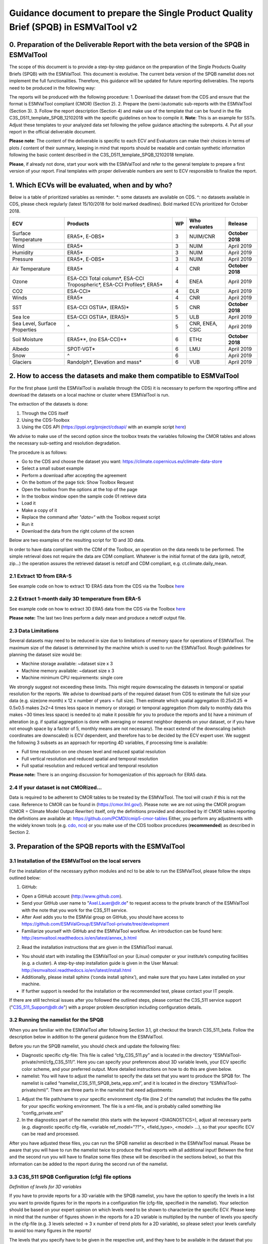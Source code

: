 Guidance document to prepare the Single Product Quality Brief (SPQB) in ESMValTool v2
=====================================================================================

0. Preparation of the Deliverable Report with the beta version of the SPQB in ESMValTool
----------------------------------------------------------------------------------------
The scope of this document is to provide a step-by-step guidance on the preparation of the Single Products Quality Briefs (SPQB) with the ESMValTool. This document is evolutive. The current beta version of the SPQB namelist does not implement the full functionalities. Therefore, this guidance will be updated for future reporting deliverables. The reports need to be produced in the following way:

The reports will be produced with the following procedure:
1.	Download the dataset from the CDS and ensure that the format is ESMValTool compliant (CMOR) (Section 2).
2.	Prepare the (semi-)automatic sub-reports with the ESMValTool (Section 3).
3.	Follow the report description (Section 4) and make use of the template that can be found in the file C3S_D511_template_SPQB_12102018 with the specific guidelines on how to compile it. **Note**: This is an example for SSTs. Adjust these templates to your analyzed data set following the yellow guidance attaching the subreports.
4.	Put all your report in the official deliverable document.

**Please note**: The content of the deliverable is specific to each ECV and Evaluators can make their choices in terms of plots / content of their summary, keeping in mind that reports should be readable and contain synthetic information following the basic content described in the C3S_D511_template_SPQB_12102018 template.

**Please**, if already not done, start your work with the ESMValTool and refer to the general template to prepare a first version of your report. Final templates with proper deliverable numbers are sent to ECV responsible to finalize the report.


1. Which ECVs will be evaluated, when and by who?
--------------------------------------------------
Below is a table of prioritized variables as reminder. \*: some datasets are available on CDS. ^: no datasets available in CDS, please check regularly (latest 15/10/2018 for bold marked deadlines). Bold marked ECVs prioritized for October 2018.

+------------+-----------------------+-----+---------------+-----------------+
| ECV        | Products              | WP  | Who evaluates | Release         |
+============+=======================+=====+===============+=================+
| Surface    | ERA5*,                | 3   | NUIM/CNR      | **October**     |
| Temperature| E-OBS*                |     |               | **2018**        |
+------------+-----------------------+-----+---------------+-----------------+
| Wind       | ERA5*                 | 3   | NUIM          | April 2019      |
+------------+-----------------------+-----+---------------+-----------------+
| Humidity   | ERA5*                 | 3   | NUIM          | April 2019      |
+------------+-----------------------+-----+---------------+-----------------+
| Pressure   | ERA5*,                | 3   | NUIM          | April 2019      |
|            | E-OBS*                |     |               |                 |
+------------+-----------------------+-----+---------------+-----------------+
| Air        | ERA5*                 | 4   | CNR           | **October**     |
| Temperature|                       |     |               | **2018**        |
+------------+-----------------------+-----+---------------+-----------------+
| Ozone      | ESA-CCI Total column*,| 4   | ENEA          | April 2019      |
|            | ESA-CCI Tropospheric*,|     |               |                 |
|            | ESA-CCI Profiles*,    |     |               |                 |
|            | ERA5*                 |     |               |                 |
+------------+-----------------------+-----+---------------+-----------------+
| CO2        | ESA-CCI*              | 4   | DLR           | April 2019      |
+------------+-----------------------+-----+---------------+-----------------+
| Winds      | ERA5*                 | 4   | CNR           | April 2019      |
+------------+-----------------------+-----+---------------+-----------------+
| SST        | ESA-CCI OSTIA*,       | 5   | CNR           | **October 2018**|
|            | (ERA5)*               |     |               |                 |
+------------+-----------------------+-----+---------------+-----------------+
| Sea Ice    | ESA-CCI OSTIA*,       | 5   | ULB           | April 2019      |
|            | (ERA5)*               |     |               |                 |
+------------+-----------------------+-----+---------------+-----------------+
| Sea Level, | ^                     | 5   | CNR, ENEA,    | April 2019      |
| Surface    |                       |     | CSIC          |                 |
| Properties |                       |     |               |                 |
+------------+-----------------------+-----+---------------+-----------------+
| Soil       | ERA5**,               | 6   | ETHz          | **October 2018**|
| Moisture   | (no ESA-CCI)**        |     |               |                 |
+------------+-----------------------+-----+---------------+-----------------+
| Albedo     | SPOT-VGT*             | 6   | LMU           | April 2019      |
+------------+-----------------------+-----+---------------+-----------------+
| Snow       | ^                     | 6   |               | April 2019      |
+------------+-----------------------+-----+---------------+-----------------+
| Glaciers   | Randolph*,            | 6   | VUB           | April 2019      |
|            | Elevation and mass*   |     |               |                 |
+------------+-----------------------+-----+---------------+-----------------+


2. How to access the datasets and make them compatible to ESMValTool
--------------------------------------------------------------------

For the first phase (until the ESMValTool is available through the CDS) it is necessary to perform the reporting offline and download the datasets on a local machine or cluster where ESMValTool is run. 

The extraction of the datasets is done:

1. Through the CDS itself 
2. Using the CDS-Toolbox
3. Using the CDS API (`<https://pypi.org/project/cdsapi/>`_ with an example script `here <https://github.com/bascrezee/c3s_tools/blob/master/retrieve_era5.py>`_)

We advise to make use of the second option since the toolbox treats the variables following the CMOR tables and allows the necessary sub-setting and resolution degradation. 

The procedure is as follows:

*  Go to the CDS and choose the dataset you want: `<https://climate.copernicus.eu/climate-data-store>`_
*	Select a small subset example
*	Perform a download after accepting the agreement
*	On the bottom of the page tick: Show Toolbox Request
*	Open the toolbox from the options at the top of the page
*	In the toolbox window open the sample code 01 retrieve data 
*	Load it
*	Make a copy of it
*	Replace the command after *"data=“* with the Toolbox request script
*	Run it
*	Download the data from the right column of the screen

Below are two examples of the resulting script for 1D and 3D data.

In order to have data compliant with the CDM of the Toolbox, an operation on the data needs to be performed. The simple retrieval does not require the data are CDM compliant. Whatever is the initial format of the data (grib, netcdf, zip...) the operation assures the retrieved dataset is netcdf and CDM compliant, e.g. ct.climate.daily_mean.

2.1 Extract 1D from ERA-5
^^^^^^^^^^^^^^^^^^^^^^^^^^

See example code on how to extract 1D ERA5 data from the CDS via the Toolbox `here <https://github.com/ESMValGroup/ESMValTool-private/blob/C3S_511_v2/esmvaltool/toolbox_1D_ERA5.py>`_


2.2 Extract 1-month daily 3D temperature from ERA-5
^^^^^^^^^^^^^^^^^^^^^^^^^^^^^^^^^^^^^^^^^^^^^^^^^^^^

See example code on how to extract 3D ERA5 data from the CDS via the Toolbox `here <https://github.com/ESMValGroup/ESMValTool-private/blob/C3S_511_v2/esmvaltool/toolbox_3D_ERA5.py>`_

**Please note:** The last two lines perform a daily mean and produce a netcdf output file.


2.3 Data Limitations
^^^^^^^^^^^^^^^^^^^^^^

Several datasets may need to be reduced in size due to limitations of memory space for operations of ESMValTool. The maximum size of the dataset is determined by the machine which is used to run the ESMValTool. Rough guidelines for planning the dataset size would be:

*	Machine storage available: ~dataset size x 3
*	Machine memory available: ~dataset size x 3
*	Machine minimum CPU requirements: single core

We strongly suggest not exceeding these limits.
This might require downscaling the datasets in temporal or spatial resolution for the reports. We advise to download parts of the required dataset from CDS to estimate the full size your data (e.g. size(one month) x 12 x number of years = full size). Then estimate which spatial aggregation (0.25x0.25 => 0.5x0.5 makes 2x2=4 times less space in memory or storage) or temporal aggregation (from daily to monthly data this makes ~30 times less space) is needed to a) make it possible for you to produce the reports and b) have a minimum of alteration (e.g. if spatial aggregation is done with averaging or nearest neighbor depends on your dataset, or if you have not enough space by a factor of 5, monthly means are not necessary). The exact extend of the downscaling (which coordinates are downscaled) is ECV dependent, and therefore has to be decided by the ECV expert user.
We suggest the following 3 subsets as an approach for reporting 4D variables, if processing time is available:

*	Full time resolution on one chosen level and reduced spatial resolution
*	Full vertical resolution and reduced spatial and temporal resolution
*	Full spatial resolution and reduced vertical and temporal resolution

**Please note:** There is an ongoing discussion for homogenization of this approach for ERA5 data.


2.4 If your dataset is not CMORized...
^^^^^^^^^^^^^^^^^^^^^^^^^^^^^^^^^^^^^^^^

Data is required to be adherent to CMOR tables to be treated by the ESMValTool. The tool will crash if this is not the case. 
Reference to CMOR can be found in (`<https://cmor.llnl.gov/>`_). Please note: we are not using the CMOR program (CMOR = Climate Model Output Rewriter) itself, only the definitions provided and described by it!
CMOR tables reporting the definitions are available at: `<https://github.com/PCMDI/cmip5-cmor-tables>`_
Either, you perform any adjustments with the widely known tools (e.g. `cdo, nco <https://www.unidata.ucar.edu/software/netcdf/software.html>`_) or you make use of the CDS toolbox procedures (**recommended**) as described in Section 2.


3. Preparation of the SPQB reports with the ESMValTool
------------------------------------------------------

3.1 Installation of the ESMValTool on the local servers
^^^^^^^^^^^^^^^^^^^^^^^^^^^^^^^^^^^^^^^^^^^^^^^^^^^^^^^^

For the installation of the necessary python modules and ncl to be able to run the ESMValTool, please follow the steps outlined below:

1. GitHub:

*	Open a GitHub account (`<http://www.github.com>`_).
*	Send your GitHub user name to "Axel.Lauer@dlr.de" to request access to the private branch of the ESMValTool with the note that you work for the C3S_511 service. 
*	After Axel adds you to the ESMVal group on GitHub, you should have access to `<https://github.com/ESMValGroup/ESMValTool-private/tree/development>`_
*	Familiarize yourself with GitHub and the ESMValTool workflow. An introduction can be found here: `<http://esmvaltool.readthedocs.io/en/latest/annex_b.html>`_

2. Read the installation instructions that are given in the ESMValTool manual.

*	You should start with installing the ESMValTool on your (Linux) computer or your institute’s computing facilities (e.g. a cluster). A step-by-step installation guide is given in the User Manual: `<http://esmvaltool.readthedocs.io/en/latest/install.html>`_
*	Additionally, please install sphinx (‘conda install sphinx’), and make sure that you have Latex installed on your machine.	
*	If further support is needed for the installation or the recommended test, please contact your IT people.

If there are still technical issues after you followed the outlined steps, please contact the C3S_511 service support ("C3S_511_Support@dlr.de") with a proper problem description including configuration details.

3.2 Running the namelist for the SPQB
^^^^^^^^^^^^^^^^^^^^^^^^^^^^^^^^^^^^^^

When you are familiar with the ESMValTool after following Section 3.1, git checkout the branch C3S_511_beta. Follow the description below in addition to the general guidance from the ESMValTool.

Before you run the SPQB namelist, you should check and update the following files:

*	Diagnostic specific cfg-file: This file is called “cfg_C3S_511.py” and is located in the directory “ESMValTool-private/nml/cfg_C3S_511/”. Here you can specify your preferences about 3D variable levels, your ECV specific color scheme, and your preferred output. More detailed instructions on how to do this are given below.

*	namelist: You will have to adjust the namelist to specify the data set that you want to produce the SPQB for. The namelist is called “namelist_C3S_511_SPQB_beta_wpp.xml”, and it is located in the directory “ESMValTool-private/nml/”. There are three parts in the namelist that need adjustments:

1.	Adjust the file path/name to your specific environment cfg-file (line 2 of the namelist) that includes the file paths for your specific working environment. The file is a xml-file, and is probably called something like “config_private.xml”
2.	In the diagnostics part of the namelist (this starts with the keyword <DIAGNOSTICS>), adjust all necessary parts (e.g. diagnostic specific cfg-file, <variable ref_model="??">, <field_type>, <model> …), so that your specific ECV can be read and processed.

After you have adjusted these files, you can run the SPQB namelist as described in the ESMValTool manual. Please be aware that you will have to run the namelist twice to produce the final reports with all additional input! Between the first and the second run you will have to finalize some files (these will be described in the sections below), so that this information can be added to the report during the second run of the namelist.

3.3 C3S_511 SPQB Configuration (cfg) file options
^^^^^^^^^^^^^^^^^^^^^^^^^^^^^^^^^^^^^^^^^^^^^^^^^^

*Definition of levels for 3D variables*

If you have to provide reports for a 3D variable with the SPQB namelist, you have the option to specify the levels in a list you want to provide figures for in the reports in a configuration file (cfg-file, specified in the namelist). Your selection should be based on your expert opinion on which levels need to be shown to characterize the specific ECV. Please keep in mind that the number of figures shown in the reports for a 2D variable is multiplied by the number of levels you specify in the cfg-file (e.g. 3 levels selected -> 3 x number of trend plots for a 2D variable), so please select your levels carefully to avoid too many figures in the reports!

The levels that you specify have to be given in the respective unit, and they have to be available in the dataset that you assess. There is no level interpolation available (since this would provide information in the QB that is not available in the dataset)! If the level you specify is not available in the dataset, the ESMValTool will crash while running the SPQB namelist. If you are unsure, which levels are available, you can run the tool once before and you will get information from the first run.

*Definition of data color map*

Please specify a custom color map in the cfg file. This color map will then be used in the graphs for the mean and variability. Possible color maps are available here: `<https://matplotlib.org/examples/color/colormaps_reference.html>`_ 

*Definition of latex output*

*	For debugging purpose, you can put the latex option to True (“show_latex=True”). If you have installed ‘sphinx’ and ‘latex’ correctly, you should get the output from producing the pdf-files of the different reports. 
*	Recommended setting: the option False (“show_latex=False”). This allows you to avoid the production of the pdf-files every time you run the SPQB namelist, as the output is lengthy. 
*	If you have problems with producing latex output (latex is not running smoothly on your machine where you run the ESMValTool) you can only produce the figures and the latex file in sphinx compatible format (“show_latex=None”), and port these files to another latex compatible machine to compile them separately to a pdf file outside of your ESMValTool environment. With this option, the SPQB namelist automatically copies the latex script for the creation of the reports to reporting directories. Their structure is self-explaining.

3.4 Input/Output structure for the SPQB
^^^^^^^^^^^^^^^^^^^^^^^^^^^^^^^^^^^^^^^^

When you set up your general ESMValTool configuration (in your ESMValTool-private directory), you defined your work directory. Within this directory, you will have two relevant and SPQB related subdirectories, one called “c3s_511” and one called “reporting”. The reporting directory contains your pdf output, or, if the latex-option was set to “None”, the respective built and source directories. This is the output you need for the reports. The directory c3s_511 contains all editable files. The first run produces all files according to your data set name in the namelist. Therefore, if you run the ESMValTool with the same namelist a second time, it will read in these files and check if information was added or, with some specific files, corrected. The ESMValTool also reports the set up files in the terminal output. Please check these files for:

*	Adding additional text to the reports.
*	Filling out information needed for SMM, APM, etc.
*	Adjusting information like the original resolution for the gcos requirements checks.

The following subsections explain the needs for the single reports in more detail.

3.5 How to add customary text for the individual reports
^^^^^^^^^^^^^^^^^^^^^^^^^^^^^^^^^^^^^^^^^^^^^^^^^^^^^^^^^

You will have to run the SPQB namelist for each ECV twice to be able to display customary text.

The first time you run the SPQB namelist, you produce the figures for each report with their respective figure numbers and figure captions. During that first run, an empty text file for each report that you want to produce is created. These will be located in individual report directories (e.g. a directory named ‘overview_input’). You can then add your text with the figure interpretation and comments in the text file that is available in each of these directories. **Please note:** There is no txt-file in the folder ‘smm_input’ but a csv-file instead! You can add the custom text there. (This is differing to the other text files to future upward compatibility.)

If you want to add a specific format to your customized text (more than having it appear as plain text), you will have to add the text in the 'reStructuredText'-format (see `<http://docutils.sourceforge.net/docs/user/rst/quickref.html>`_ for a brief documentation about the rst-format). The following webpages show examples on how to add references and footnotes to an rst-style file:

*	`<http://docutils.sourceforge.net/docs/user/rst/quickref.html#hyperlink-targets>`_
*	`<http://docutils.sourceforge.net/docs/user/rst/quickref.html#footnotes>`_

A useful online tool for reStructuredText can be found here: `<http://rst.ninjs.org/#>`_. It allows you to format your text without having to run the ESMValTool over and over.

After you have added your customized text, you have to run the SPQB namelist a second time to get the text added to the report(s). If you do not edit the text file for a report, no individual text will be added to that final report (which means that the contents of the text file produced with the first run of the ESMValTool is not displayed if it was not altered!). If you do add individual text, it will appear in the final report after the Table of Contents, any lists and before the figures to follow a paper draft design. **Please note:** for each report you will have to add the customary text individually!

3.6 What to provide for the System Maturity Matrix (SMM) and how
^^^^^^^^^^^^^^^^^^^^^^^^^^^^^^^^^^^^^^^^^^^^^^^^^^^^^^^^^^^^^^^^

The C3S_511 SMM is derived from the Core Climax and adapted to the specific service needs. In order to produce a SMM in the report it is necessary to fill the “SMM_CORE_CLIMAX_c3s_Adapted_v5.0.xlsx” xlsx-file provided with the code of the SPQB namelist. This file contains the different specifications for each SMM category and subcategory. Additional help can be found in “SMM_Guide_for_USERS_C3S_511_v1.pdf” and the “CORE_CLIMAX_MANUAL.pdf”.

Guidelines and help for understanding the different categories and subcategories, as well as an export option for the required csv-file (asked for by the ESMValTool in your c3s_511 directory) are provided in the above mentioned xlsx-file, as well as in the rest of this section where the SMM fields are mapped to the fields expected from the EQCO (Evaluation and Quality Control for Observations) Service of the CDS reported in *CAPITAL ITALIC*. **Please note:** Some categories are left blank on purpose as they are currently not relevant for C3S_511 purposes but left in for completeness of the approach or for eventually later automatic filling when coupled to the QATs.

After filling, export the respective sheet then to the file that is requested by the first run of the ESMValTool (c3s_511 directory). Run the ESMValTool a second time for your chosen ECV. Afterwards, the SMM table cells should be colored. The colors represent the different subcategories and are based on the numbers that you have added to the csv-file.

**Please note:** if the SMM csv-file, which is requested by the ESMValTool after the first run, is empty; if not changed, the table cells will not contain colors after the second time you run the ESMValTool!

Guidance on the different categories of the SMM to be integrated with the xlsx-file:

**Software readiness:** The section is left blank on purpose.

**Metadata:** Metadata information has to be tested from the datafile itself. Access to the metadata may be done for instance using basic instructions (e.g. *ncdump –h [filename]*). Please note: this has to be applied to the original data (subset).

* Standard: *Is there any standard used?* 
Check the used metadata convention (original file) and whether the convention is CF_Convention or if there is any tool to translate the used standard to the CF_Convention. (ESMValTool does not run without this Convention.)

* Collection Level: *Is there the possibility to read in metadata?*
Sufficient for use – basic geolocation and sensor/platform identification
Enhanced detailed metadata (see as example the necessary fields in `<https://data.noaa.gov/datasetsearch/>`_)

* File level
The section is currently left blank on purpose. 

**Documentation:** All information on documentation are currently gathered from the documentation available on the CDS itself and / or from the EQCO framework.

*Formal description of scientific methodology: which level of description? -> see PRODUCT GENERATION: DOCUMENTATION & REFERENCES*

*Formal Product User Guide: is it available and updated? -> see QUALITY INDICATORS: DOCUMENTATION & REFERENCES*

*Formal Validation report: is it available and updated and reports uncertainties? -> see PRODUCT VALIDATION: DOCUMENTATION & REFERENCES*

*Formal Description of operations concepts* -> The section is currently left blank on purpose.

**Uncertainty:** All information on uncertainty are currently gathered from the documentation available on the CDS itself and / or from the EQCO framework.

*Standard: level of standard used for uncertainty* ->	see *UNCERTAINTY CHARACTERISATION*: Metrologically Assessed

*Uncertainty Validation* -> see *PRODUCT VALIDATION: DOCUMENTATION & REFERENCES*

*Uncertainty Quantification* -> see *PRODUCT VALIDATION: DOCUMENTATION & REFERENCES*

*Quality Monitoring* ->	see *QUALITY INDICATORS: QUALITY CONTROL*

**Public access, feedback, update:** The section is currently left blank on purpose.

**Usage:** The section is currently left blank on purpose.

In addition to these guidelines, Core Climax heritage material is available through `<https://drive.google.com/open?id=1hm5IHx-Nxl3ouVjwGwwuPT2tVmsKeL1g>`_.

3.7 What to provide for GCOS requirement and how [optional]
^^^^^^^^^^^^^^^^^^^^^^^^^^^^^^^^^^^^^^^^^^^^^^^^^^^^^^^^^^^^

The GCOS requirements are in principle checked automatically based on the internal table, reporting these and the scan of the data performed by the ESMValTool. Nevertheless, several datasets are larger than the recommended size (see Section 2.3) and it might be necessary to reduce their size via resolution degradation. In this case it is necessary to adjust the real dataset resolution/temporal coverage in a correctional step. The calculated values can be found in the file “[ECV name]_gcos_values_editable.csv” and can be edited therein. 
Please note: only change values if really necessary.

3.8 What to provide for the ESM evaluation and how
^^^^^^^^^^^^^^^^^^^^^^^^^^^^^^^^^^^^^^^^^^^^^^^^^^

The ESM evaluation report consists of two parts. The first part is a graphical/tabular display about the suitability of the temporal and spatial resolution of the ECV for ESM evaluation (based on the assessment of the expert users), the second part is a list of references where the respective ECV, in the product or a similar product, has been used previously for ESM evaluation.

For the first part, the expert user will have to provide an estimate about the necessary length (given in years) of an ECV to be useful for the following applications related to ESM evaluation: mean/climatology, trends, and variability. The estimates have to be added to the csv-file “[ECV name]_esmeval_expert.csv”, that will be created when you run the ESMValTool the first time. The file is located in the folder “work/c3s_511/esmeval_input/”. The information given in this csv-file is then compared to the respective ECV’s temporal and spatial resolution, which will ultimately result in colored table cells for this first part of the ESM evaluation.

For the second part, the expert user will have to provide information about references of the recent literature about the usage of the respective ECV in ESM evaluation studies. The information should be added to the file “esmeval_expert.csv” in the directory “diag_scripts/aux/C3S_511/lib/predef/”. The following pieces of information about the references are needed:

* ECV
*	Product
*	Dataset(s): name of the dataset(s) that are used within the reference for ESM evaluation
*	Title of reference
*	Author(s) of reference: only provide the first authors last name, initial of the first name, and then add ‘et al.’ (e.g. Lauer, A., et al.)
*	Year of publication
*	DOI (reference): doi of the reference
*	Keywords: only provide key words here that describe for what purpose the ECV has been used in the respective ESM evaluation (e.g. climatology, trends, etc.). Please do not provide the keywords of the study here!

There are already plenty of examples in the file. Please follow their example, and add more references if necessary. The information from this csv-file will then be added to the report as bullet point list. If you update this file, please make sure that the content is made available to all the ESMValTool users, either by adding them to the branch and informing WP2 to check it, or sending the library file to WP2. 

3.9 What to provide for the Sectoral Information System section and how
^^^^^^^^^^^^^^^^^^^^^^^^^^^^^^^^^^^^^^^^^^^^^^^^^^^^^^^^^^^^^^^^^^^^^^^^

Sectoral will come in the form of GCOS-like requirements based on the (SIS) User’s feedback. For the beta version they are not implemented. Demonstration will be provided on demand as “place holder” in the reports following the example in the template.

3.10 What to provide for the Application Performance Matrix (APM) and how
^^^^^^^^^^^^^^^^^^^^^^^^^^^^^^^^^^^^^^^^^^^^^^^^^^^^^^^^^^^^^^^^^^^^^^^^^^

APM is not implemented fully in the beta version. Demonstration will be provided on demand as “place holder” in the reports following the example in the template.


4. Deliverable template
-----------------------

The template for the requested reports can be found in the file C3S_D511_template_SPQB_12102018.docx. This template requires the following specific actions:

*	Adjusting any ECV/dataset/producer information on the cover page and the file name.
*	Adding additional information on a possible preprocessing of the data (spatial/temporal aggregation, CMORization).
*	Adding the executive summary of the report with selected figures, text and references.
*	Produce the full reports and add them to the word template

Now, you are potentially done, and if satisfied can upload it to the shared repository for internal evaluation.

**Please note:** all SPQB report specific texts can be added with the procedure described in section 3.5.


5. How to report any problems with the SPQB
-------------------------------------------

The C3S_511 service is implementing a quality assurance system that requires to track the development and the problems of the service components. 

a) It is then needed to fill a report feedback form to report any problem/difficulty/missing functionality or information parts encountered found during the reporting activity. These are collected in a specific file Report_Feedback_ECV_Products.doc where ECV products may be specified to each report.

b) In addition, specific issues concerning the ESMValTool and eventual developments are tracked on GitHub in the following way:

The ESMValTool code is hosted on GitHub (`<www.github.com>`_). In the private branch of the ESMValTool (which you should have all access to; if not, please refer to the Workshop Agenda for the Workshop in May 2018; there is a detailed description on how to be added to the hub!), there is a project ‘C3S_511’ (`<https://github.com/ESMValGroup/ESMValTool-private/projects/1>`_, only accessible if you are logged in and part of the hub). The project page contains four different cards which are called ‘To Do’, ‘In Progress’, ‘Done’ and ‘Questions’. 

If something is developed for a specific ECV that might be of interest for other ECVs as well, it is recommended to add a note to the column ‘In Progress’ to let other service members know what is developed and how. This might prevent duplication of code development and produce synergies.

If there are any questions or comments about the most recent release of the SPQB namelist, it is recommended to add these as a note or an issue to the card ‘Questions’. In doing so, the questions and comments are available for all service members to see, it is possible to trace back who had posted the question/comment, and it can be made sure that all comments/questions are answered and dealt with. Please do not send any questions/comments directly to DLR or LMU, but post them on GitHub to ensure that all comments and questions can be dealt with, and that we can trace our efforts/work!


